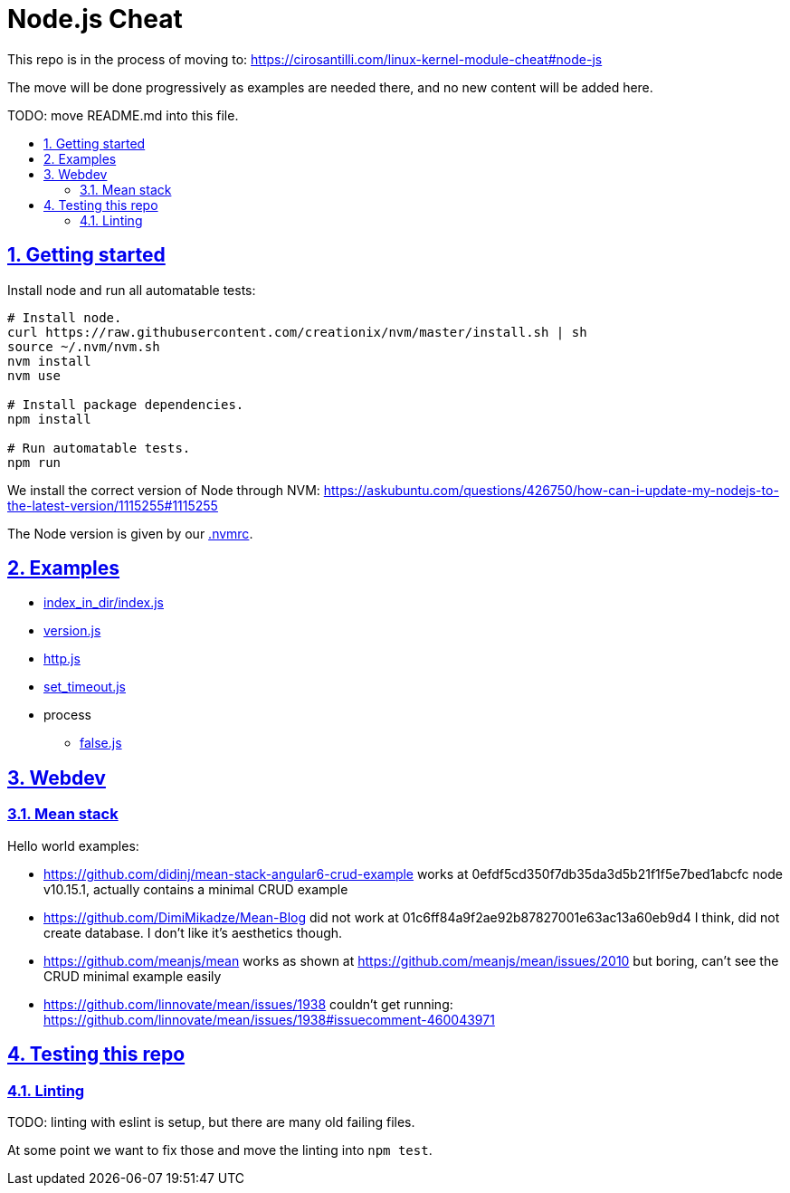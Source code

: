 = Node.js Cheat
:idprefix:
:idseparator: -
:sectanchors:
:sectlinks:
:sectnumlevels: 6
:sectnums:
:toc: macro
:toclevels: 6
:toc-title:

This repo is in the process of moving to: https://cirosantilli.com/linux-kernel-module-cheat#node-js

The move will be done progressively as examples are needed there, and no new content will be added here.

TODO: move README.md into this file.

toc::[]

== Getting started

Install node and run all automatable tests:

....
# Install node.
curl https://raw.githubusercontent.com/creationix/nvm/master/install.sh | sh
source ~/.nvm/nvm.sh
nvm install
nvm use

# Install package dependencies.
npm install

# Run automatable tests.
npm run
....

We install the correct version of Node through NVM: https://askubuntu.com/questions/426750/how-can-i-update-my-nodejs-to-the-latest-version/1115255#1115255

The Node version is given by our link:.nvmrc[].

== Examples

* link:index_in_dir/index.js[]
* link:version.js[]
* link:http.js[]
* link:set_timeout.js[]
* process
** link:false.js[]

== Webdev

=== Mean stack

Hello world examples:

* https://github.com/didinj/mean-stack-angular6-crud-example works at 0efdf5cd350f7db35da3d5b21f1f5e7bed1abcfc node v10.15.1, actually contains a minimal CRUD example
* https://github.com/DimiMikadze/Mean-Blog did not work at 01c6ff84a9f2ae92b87827001e63ac13a60eb9d4 I think, did not create database. I don't like it's aesthetics though.
* https://github.com/meanjs/mean works as shown at https://github.com/meanjs/mean/issues/2010 but boring, can't see the CRUD minimal example easily
* https://github.com/linnovate/mean/issues/1938 couldn't get running: https://github.com/linnovate/mean/issues/1938#issuecomment-460043971 

== Testing this repo

=== Linting

TODO: linting with eslint is setup, but there are many old failing files.

At some point we want to fix those and move the linting into `npm test`.

